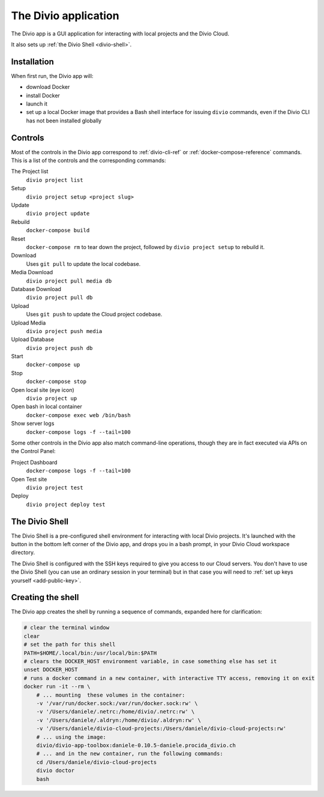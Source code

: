 .. _divio-app:

The Divio application
=====================

The Divio app is a GUI application for interacting with local projects and
the Divio Cloud.

It also sets up :ref:`the Divio Shell <divio-shell>`.

.. image:: /images/divio-app.png
   :alt: 'Divio app'
   :width: 720


Installation
------------

When first run, the Divio app will:

*   download Docker
*   install Docker
*   launch it
*   set up a local Docker image that provides a Bash shell interface for issuing
    ``divio`` commands, even if the Divio CLI has not been installed globally


Controls
--------

Most of the controls in the Divio app correspond to :ref:`divio-cli-ref` or
:ref:`docker-compose-reference` commands. This is a list of the controls and
the corresponding commands:

The Project list
    ``divio project list``
Setup
    ``divio project setup <project slug>``
Update
    ``divio project update``
Rebuild
    ``docker-compose build``
Reset
    ``docker-compose rm`` to tear down the project, followed by ``divio project
    setup`` to rebuild it.
Download
    Uses ``git pull`` to update the local codebase.
Media Download
    ``divio project pull media db``
Database Download
    ``divio project pull db``
Upload
    Uses ``git push`` to update the Cloud project codebase.
Upload Media
    ``divio project push media``
Upload Database
    ``divio project push db``
Start
    ``docker-compose up``
Stop
    ``docker-compose stop``
Open local site (eye icon)
    ``divio project up``
Open bash in local container
    ``docker-compose exec web /bin/bash``
Show server logs
    ``docker-compose logs -f --tail=100``

Some other controls in the Divio app also match command-line operations, though
they are in fact executed via APIs on the Control Panel:

Project Dashboard
    ``docker-compose logs -f --tail=100``
Open Test site
    ``divio project test``
Deploy
    ``divio project deploy test``


.. _divio-shell:

The Divio Shell
---------------

.. |divio-shell| image:: /images/divio-shell.png
   :alt: 'Divio Shell'
   :width: 108

The Divio Shell is a pre-configured shell environment for interacting with local Divio projects.
It's launched with the |divio-shell| button in the bottom left corner of the Divio app, and drops
you in a bash prompt, in your Divio Cloud workspace directory.


The Divio Shell is configured with the SSH keys required to give you access to our Cloud servers.
You don't have to use the Divio Shell (you can use an ordinary session in your terminal) but in
that case you will need to :ref:`set up keys yourself <add-public-key>`.


Creating the shell
------------------

The Divio app creates the shell by running a sequence of commands, expanded
here for clarification:

..  code-block:: bash

    # clear the terminal window
    clear
    # set the path for this shell
    PATH=$HOME/.local/bin:/usr/local/bin:$PATH
    # clears the DOCKER_HOST environment variable, in case something else has set it
    unset DOCKER_HOST
    # runs a docker command in a new container, with interactive TTY access, removing it on exit
    docker run -it --rm \
        # ... mounting  these volumes in the container:
        -v '/var/run/docker.sock:/var/run/docker.sock:rw' \
        -v '/Users/daniele/.netrc:/home/divio/.netrc:rw' \
        -v '/Users/daniele/.aldryn:/home/divio/.aldryn:rw' \
        -v '/Users/daniele/divio-cloud-projects:/Users/daniele/divio-cloud-projects:rw'
        # ... using the image:
        divio/divio-app-toolbox:daniele-0.10.5-daniele.procida_divio.ch
        # ... and in the new container, run the following commands:
        cd /Users/daniele/divio-cloud-projects
        divio doctor
        bash

